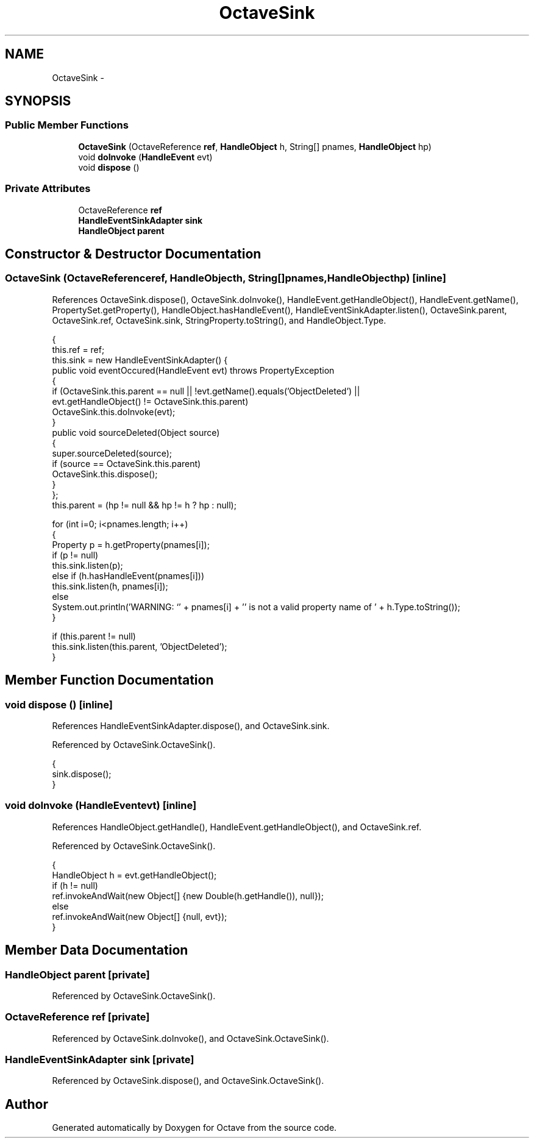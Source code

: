 .TH "OctaveSink" 3 "Tue Nov 27 2012" "Version 3.2" "Octave" \" -*- nroff -*-
.ad l
.nh
.SH NAME
OctaveSink \- 
.SH SYNOPSIS
.br
.PP
.SS "Public Member Functions"

.in +1c
.ti -1c
.RI "\fBOctaveSink\fP (OctaveReference \fBref\fP, \fBHandleObject\fP h, String[] pnames, \fBHandleObject\fP hp)"
.br
.ti -1c
.RI "void \fBdoInvoke\fP (\fBHandleEvent\fP evt)"
.br
.ti -1c
.RI "void \fBdispose\fP ()"
.br
.in -1c
.SS "Private Attributes"

.in +1c
.ti -1c
.RI "OctaveReference \fBref\fP"
.br
.ti -1c
.RI "\fBHandleEventSinkAdapter\fP \fBsink\fP"
.br
.ti -1c
.RI "\fBHandleObject\fP \fBparent\fP"
.br
.in -1c
.SH "Constructor & Destructor Documentation"
.PP 
.SS "\fBOctaveSink\fP (OctaveReferenceref, \fBHandleObject\fPh, String[]pnames, \fBHandleObject\fPhp)\fC [inline]\fP"
.PP
References OctaveSink\&.dispose(), OctaveSink\&.doInvoke(), HandleEvent\&.getHandleObject(), HandleEvent\&.getName(), PropertySet\&.getProperty(), HandleObject\&.hasHandleEvent(), HandleEventSinkAdapter\&.listen(), OctaveSink\&.parent, OctaveSink\&.ref, OctaveSink\&.sink, StringProperty\&.toString(), and HandleObject\&.Type\&.
.PP
.nf
        {
                this\&.ref = ref;
                this\&.sink = new HandleEventSinkAdapter() {
                        public void eventOccured(HandleEvent evt) throws PropertyException
                        {
                                if (OctaveSink\&.this\&.parent == null || !evt\&.getName()\&.equals('ObjectDeleted') ||
                                                evt\&.getHandleObject() != OctaveSink\&.this\&.parent)
                                        OctaveSink\&.this\&.doInvoke(evt);
                        }
                        public void sourceDeleted(Object source)
                        {
                                super\&.sourceDeleted(source);
                                if (source == OctaveSink\&.this\&.parent)
                                        OctaveSink\&.this\&.dispose();
                        }
                };
                this\&.parent = (hp != null && hp != h ? hp : null);

                for (int i=0; i<pnames\&.length; i++)
                {
                        Property p = h\&.getProperty(pnames[i]);
                        if (p != null)
                                this\&.sink\&.listen(p);
                        else if (h\&.hasHandleEvent(pnames[i]))
                                this\&.sink\&.listen(h, pnames[i]);
                        else
                                System\&.out\&.println('WARNING: `' + pnames[i] + '' is not a valid property name of ' + h\&.Type\&.toString());
                }

                if (this\&.parent != null)
                        this\&.sink\&.listen(this\&.parent, 'ObjectDeleted');
        }
.fi
.SH "Member Function Documentation"
.PP 
.SS "void \fBdispose\fP ()\fC [inline]\fP"
.PP
References HandleEventSinkAdapter\&.dispose(), and OctaveSink\&.sink\&.
.PP
Referenced by OctaveSink\&.OctaveSink()\&.
.PP
.nf
        {
                sink\&.dispose();
        }
.fi
.SS "void \fBdoInvoke\fP (\fBHandleEvent\fPevt)\fC [inline]\fP"
.PP
References HandleObject\&.getHandle(), HandleEvent\&.getHandleObject(), and OctaveSink\&.ref\&.
.PP
Referenced by OctaveSink\&.OctaveSink()\&.
.PP
.nf
        {
                HandleObject h = evt\&.getHandleObject();
                if (h != null)
                        ref\&.invokeAndWait(new Object[] {new Double(h\&.getHandle()), null});
                else
                        ref\&.invokeAndWait(new Object[] {null, evt});
        }
.fi
.SH "Member Data Documentation"
.PP 
.SS "\fBHandleObject\fP \fBparent\fP\fC [private]\fP"
.PP
Referenced by OctaveSink\&.OctaveSink()\&.
.SS "OctaveReference \fBref\fP\fC [private]\fP"
.PP
Referenced by OctaveSink\&.doInvoke(), and OctaveSink\&.OctaveSink()\&.
.SS "\fBHandleEventSinkAdapter\fP \fBsink\fP\fC [private]\fP"
.PP
Referenced by OctaveSink\&.dispose(), and OctaveSink\&.OctaveSink()\&.

.SH "Author"
.PP 
Generated automatically by Doxygen for Octave from the source code\&.

